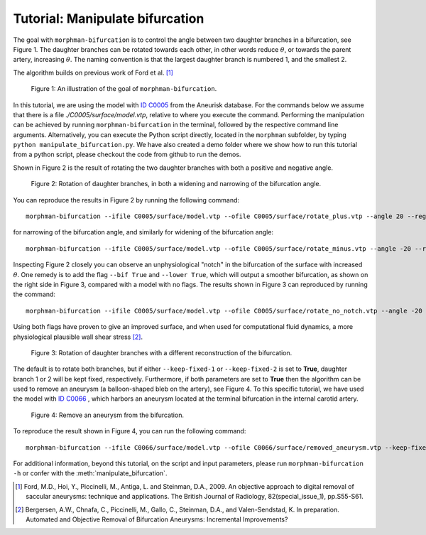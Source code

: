 .. title:: Tutorial: Manipulate bifurcation

.. _manipulate_bifurcation:

================================
Tutorial: Manipulate bifurcation
================================
The goal with ``morphman-bifurcation`` is to control the angle between two
daughter branches in a bifurcation, see Figure 1. The daughter branches can be
rotated towards each other, in other words reduce :math:`\theta`, or towards
the parent artery, increasing :math:`\theta`. The naming convention is that the
largest daughter branch is numbered 1, and the smallest 2.

The algorithm builds on previous work of Ford et al. [1]_

.. figure:: Angle_variation.png

    Figure 1: An illustration of the goal of ``morphman-bifurcation``.

In this tutorial, we are using the model with
`ID C0005 <http://ecm2.mathcs.emory.edu/aneuriskdata/download/C0005/C0005_models.tar.gz>`_
from the Aneurisk database. For the commands below we assume that there
is a file `./C0005/surface/model.vtp`, relative to where you execute the command.
Performing the manipulation can be achieved by running ``morphman-bifurcation`` in the terminal, followed by the
respective command line arguments. Alternatively, you can execute the Python script directly,
located in the ``morphman`` subfolder, by typing ``python manipulate_bifurcation.py``. We have also created a 
demo folder where we show how to run this tutorial from a python script, please checkout the code from github to
run the demos.

Shown in Figure 2 is the result of rotating the two daughter branches with both
a positive and negative angle.

.. figure:: manipulate_bif.png

  Figure 2: Rotation of daughter branches, in both a widening and narrowing of the bifurcation angle. 

You can reproduce the results in Figure 2 by running the following command::

    morphman-bifurcation --ifile C0005/surface/model.vtp --ofile C0005/surface/rotate_plus.vtp --angle 20 --region-of-interest commandline --region-points 43.2 70.5 26.4 84.4 60.6 50.6 --poly-ball-size 250 250 250

for narrowing of the bifurcation angle, and similarly for widening of the bifurcation angle::

    morphman-bifurcation --ifile C0005/surface/model.vtp --ofile C0005/surface/rotate_minus.vtp --angle -20 --region-of-interest commandline --region-points 43.2 70.5 26.4 84.4 60.6 50.6 --poly-ball-size 250 250 250

Inspecting Figure 2 closely you can observe an unphysiological "notch" in the bifurcation of the surface
with increased :math:`\theta`. One remedy is to add the flag ``--bif True`` and ``--lower True``,
which will output a smoother bifurcation, as shown on the right side in Figure 3, compared with a model with no flags.
The results shown in Figure 3 can reproduced by
running the command::

    morphman-bifurcation --ifile C0005/surface/model.vtp --ofile C0005/surface/rotate_no_notch.vtp --angle -20 --bif True --lower True --region-of-interest commandline --region-points 43.2 70.5 26.4 84.4 60.6 50.6 --poly-ball-size 250 250 250

Using both flags have proven to give an improved surface,
and when used for computational fluid dynamics, a more physiological plausible wall shear stress [2]_.

.. figure:: no_notch.png

  Figure 3: Rotation of daughter branches with a different reconstruction of the bifurcation.

The default is to rotate both branches, but if either ``--keep-fixed-1`` or
``--keep-fixed-2`` is set to **True**, daughter branch 1 or 2 will be kept
fixed, respectively. Furthermore, if both parameters are set to **True**
then the algorithm can be used to remove an aneurysm (a balloon-shaped bleb
on the artery), see Figure 4. To this specific tutorial, we have used the model
with `ID C0066 <http://ecm2.mathcs.emory.edu/aneuriskdata/download/C0066/C0066_models.tar.gz>`_
, which harbors an aneurysm located at the terminal bifurcation in the internal carotid artery.

.. figure:: remove_aneurysm.png

  Figure 4: Remove an aneurysm from the bifurcation.

To reproduce the result shown in Figure 4, you can run the following command::

    morphman-bifurcation --ifile C0066/surface/model.vtp --ofile C0066/surface/removed_aneurysm.vtp --keep-fixed-1 True --keep-fixed-2 True --bif True --lower True --angle 0 --region-of-interest commandline --region-points 31.37 60.65 25.21 67.81 43.08 41.24 --poly-ball-size 250 250 250

For additional information, beyond this tutorial, on the script and
input parameters, please run ``morphman-bifurcation -h`` or confer with
the :meth:`manipulate_bifurcation`.

.. [1] Ford, M.D., Hoi, Y., Piccinelli, M., Antiga, L. and Steinman, D.A., 2009. An objective approach to digital removal of saccular aneurysms: technique and applications. The British Journal of Radiology, 82(special_issue_1), pp.S55-S61.
.. [2] Bergersen, A.W., Chnafa, C., Piccinelli, M., Gallo, C., Steinman, D.A., and Valen-Sendstad, K. In preparation. Automated and Objective Removal of Bifurcation Aneurysms: Incremental Improvements?
